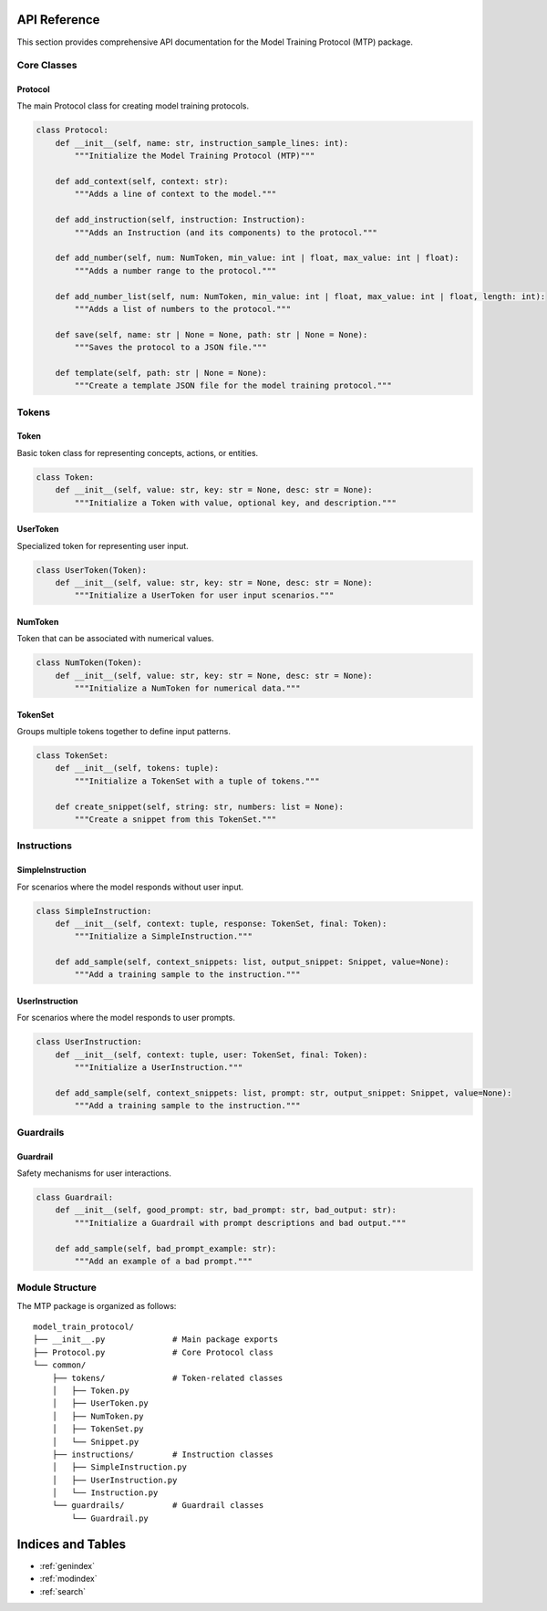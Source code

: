 API Reference
=============

This section provides comprehensive API documentation for the Model Training Protocol (MTP) package.

Core Classes
------------

Protocol
~~~~~~~~

The main Protocol class for creating model training protocols.

.. code-block:: python

   class Protocol:
       def __init__(self, name: str, instruction_sample_lines: int):
           """Initialize the Model Training Protocol (MTP)"""
           
       def add_context(self, context: str):
           """Adds a line of context to the model."""
           
       def add_instruction(self, instruction: Instruction):
           """Adds an Instruction (and its components) to the protocol."""
           
       def add_number(self, num: NumToken, min_value: int | float, max_value: int | float):
           """Adds a number range to the protocol."""

       def add_number_list(self, num: NumToken, min_value: int | float, max_value: int | float, length: int):
           """Adds a list of numbers to the protocol."""
           
       def save(self, name: str | None = None, path: str | None = None):
           """Saves the protocol to a JSON file."""
           
       def template(self, path: str | None = None):
           """Create a template JSON file for the model training protocol."""

Tokens
------

Token
~~~~~

Basic token class for representing concepts, actions, or entities.

.. code-block:: python

   class Token:
       def __init__(self, value: str, key: str = None, desc: str = None):
           """Initialize a Token with value, optional key, and description."""

UserToken
~~~~~~~~~

Specialized token for representing user input.

.. code-block:: python

   class UserToken(Token):
       def __init__(self, value: str, key: str = None, desc: str = None):
           """Initialize a UserToken for user input scenarios."""

NumToken
~~~~~~~~

Token that can be associated with numerical values.

.. code-block:: python

   class NumToken(Token):
       def __init__(self, value: str, key: str = None, desc: str = None):
           """Initialize a NumToken for numerical data."""

TokenSet
~~~~~~~~

Groups multiple tokens together to define input patterns.

.. code-block:: python

   class TokenSet:
       def __init__(self, tokens: tuple):
           """Initialize a TokenSet with a tuple of tokens."""
           
       def create_snippet(self, string: str, numbers: list = None):
           """Create a snippet from this TokenSet."""

Instructions
------------

SimpleInstruction
~~~~~~~~~~~~~~~~~

For scenarios where the model responds without user input.

.. code-block:: python

   class SimpleInstruction:
       def __init__(self, context: tuple, response: TokenSet, final: Token):
           """Initialize a SimpleInstruction."""
           
       def add_sample(self, context_snippets: list, output_snippet: Snippet, value=None):
           """Add a training sample to the instruction."""

UserInstruction
~~~~~~~~~~~~~~~

For scenarios where the model responds to user prompts.

.. code-block:: python

   class UserInstruction:
       def __init__(self, context: tuple, user: TokenSet, final: Token):
           """Initialize a UserInstruction."""
           
       def add_sample(self, context_snippets: list, prompt: str, output_snippet: Snippet, value=None):
           """Add a training sample to the instruction."""

Guardrails
----------

Guardrail
~~~~~~~~~

Safety mechanisms for user interactions.

.. code-block:: python

   class Guardrail:
       def __init__(self, good_prompt: str, bad_prompt: str, bad_output: str):
           """Initialize a Guardrail with prompt descriptions and bad output."""
           
       def add_sample(self, bad_prompt_example: str):
           """Add an example of a bad prompt."""

Module Structure
----------------

The MTP package is organized as follows:

::

   model_train_protocol/
   ├── __init__.py              # Main package exports
   ├── Protocol.py              # Core Protocol class
   └── common/
       ├── tokens/              # Token-related classes
       │   ├── Token.py
       │   ├── UserToken.py
       │   ├── NumToken.py
       │   ├── TokenSet.py
       │   └── Snippet.py
       ├── instructions/        # Instruction classes
       │   ├── SimpleInstruction.py
       │   ├── UserInstruction.py
       │   └── Instruction.py
       └── guardrails/          # Guardrail classes
           └── Guardrail.py

Indices and Tables
==================

* :ref:`genindex`
* :ref:`modindex`
* :ref:`search`
